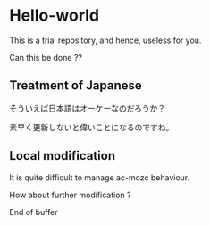 * Hello-world
This is a trial repository, and hence, useless for you.

Can this be done ??

** Treatment of Japanese
そういえば日本語はオーケーなのだろうか？

素早く更新しないと偉いことになるのですね。

** Local modification
It is quite difficult to manage ac-mozc behaviour.

How about further modification ?


End of buffer
